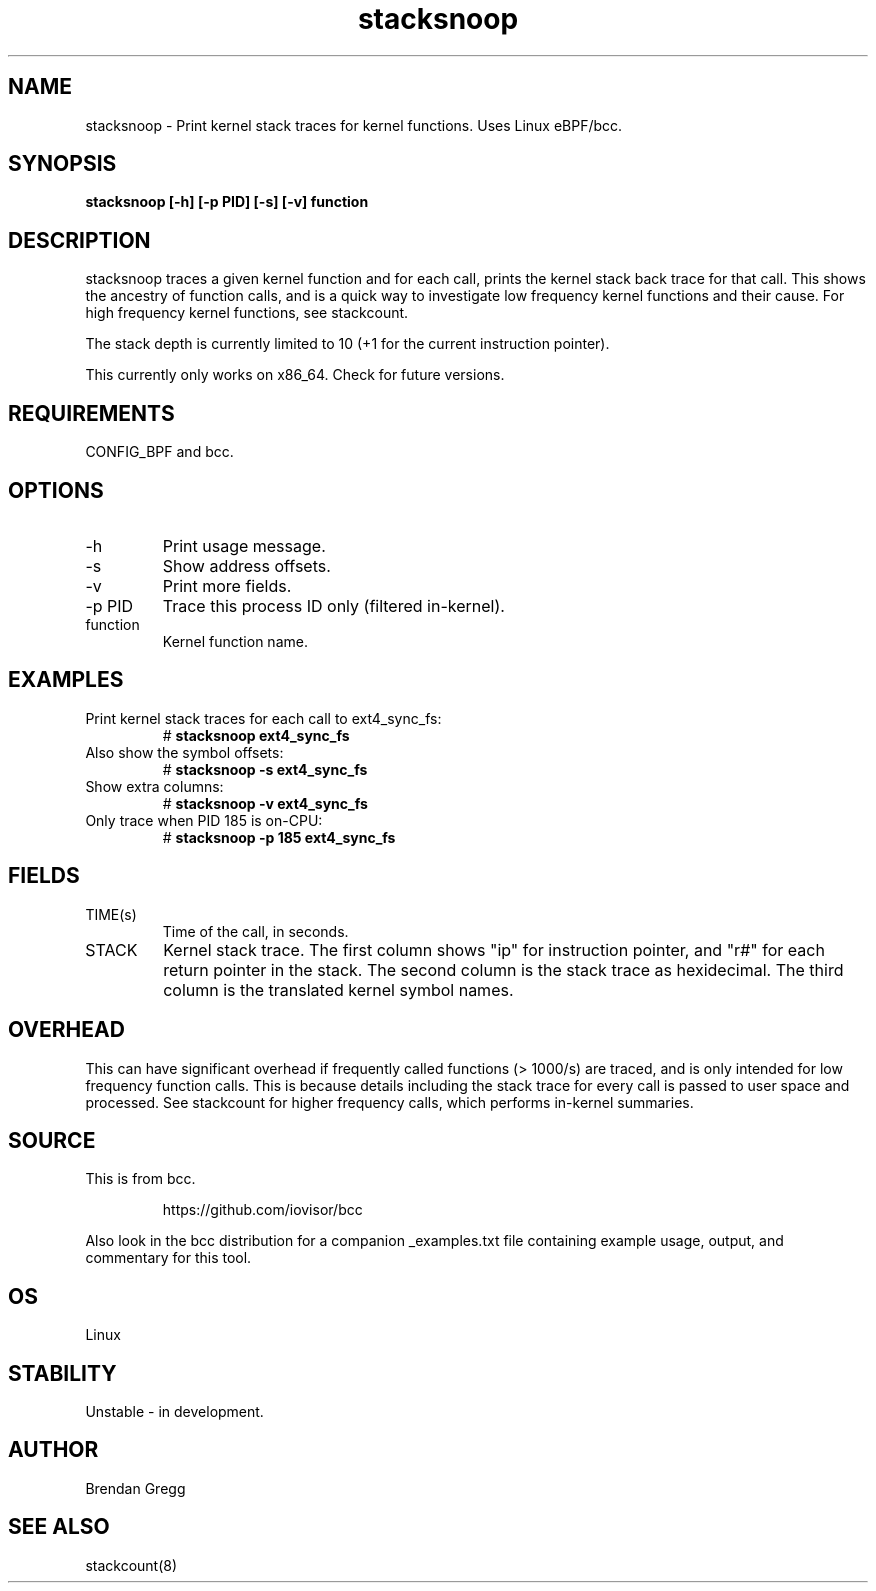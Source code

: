 .TH stacksnoop 8  "2016-01-14" "USER COMMANDS"
.SH NAME
stacksnoop \- Print kernel stack traces for kernel functions. Uses Linux eBPF/bcc.
.SH SYNOPSIS
.B stacksnoop [\-h] [\-p PID] [\-s] [\-v] function
.SH DESCRIPTION
stacksnoop traces a given kernel function and for each call, prints the
kernel stack back trace for that call. This shows the ancestry of function
calls, and is a quick way to investigate low frequency kernel functions and
their cause. For high frequency kernel functions, see stackcount.

The stack depth is currently limited to 10 (+1 for the current instruction
pointer).

This currently only works on x86_64. Check for future versions.
.SH REQUIREMENTS
CONFIG_BPF and bcc.
.SH OPTIONS
.TP
\-h
Print usage message.
.TP
\-s
Show address offsets.
.TP
\-v
Print more fields.
.TP
\-p PID
Trace this process ID only (filtered in-kernel).
.TP
function
Kernel function name.
.SH EXAMPLES
.TP
Print kernel stack traces for each call to ext4_sync_fs:
#
.B stacksnoop ext4_sync_fs
.TP
Also show the symbol offsets:
#
.B stacksnoop -s ext4_sync_fs
.TP
Show extra columns:
#
.B stacksnoop -v ext4_sync_fs
.TP
Only trace when PID 185 is on-CPU:
#
.B stacksnoop -p 185 ext4_sync_fs
.SH FIELDS
.TP
TIME(s)
Time of the call, in seconds.
.TP
STACK
Kernel stack trace. The first column shows "ip" for instruction pointer, and
"r#" for each return pointer in the stack. The second column is the stack trace
as hexidecimal. The third column is the translated kernel symbol names.
.SH OVERHEAD
This can have significant overhead if frequently called functions (> 1000/s) are
traced, and is only intended for low frequency function calls. This is because
details including the stack trace for every call is passed to user space and
processed. See stackcount for higher frequency calls, which performs in-kernel
summaries.
.SH SOURCE
This is from bcc.
.IP
https://github.com/iovisor/bcc
.PP
Also look in the bcc distribution for a companion _examples.txt file containing
example usage, output, and commentary for this tool.
.SH OS
Linux
.SH STABILITY
Unstable - in development.
.SH AUTHOR
Brendan Gregg
.SH SEE ALSO
stackcount(8)
